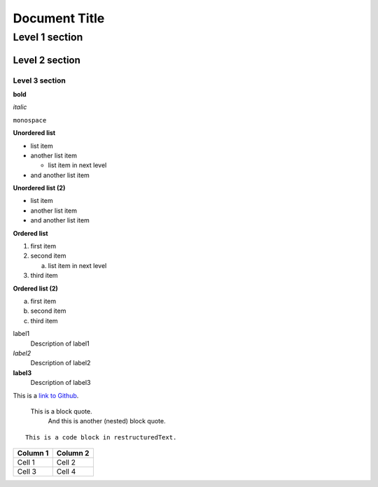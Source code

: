 ##############
Document Title
##############

***************
Level 1 section
***************

Level 2 section
===============

Level 3 section
---------------

**bold**

*italic*

``monospace``

**Unordered list**

* list item
* another list item

  * list item in next level

* and another list item

**Unordered list (2)**

- list item
- another list item
- and another list item

**Ordered list**

1. first item
2. second item

   a. list item in next level

3. third item

**Ordered list (2)**

a. first item
#. second item
#. third item

label1
  Description of label1

*label2*
  Description of label2

**label3**
  Description of label3

This is a `link to Github <https://github.com/>`_.

    This is a block quote.
        And this is another (nested) block quote.

::

  This is a code block in restructuredText.


+-----------+-----------+
| Column 1  | Column 2  |
+===========+===========+
| Cell 1    | Cell 2    |
+-----------+-----------+
| Cell 3    | Cell 4    |
+-----------+-----------+

.. image:: lena.png
   :alt: alt text
